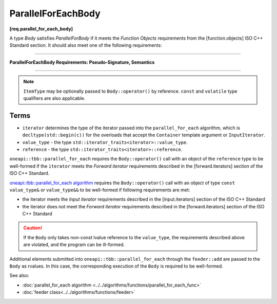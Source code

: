 .. SPDX-FileCopyrightText: 2019-2020 Intel Corporation
..
.. SPDX-License-Identifier: CC-BY-4.0

===================
ParallelForEachBody
===================
**[req.parallel_for_each_body]**

A type `Body` satisfies `ParallelForBody` if it meets the `Function Objects`
requirements from the [function.objects] ISO C++ Standard section.
It should also meet one of the following requirements:

----------------------------------------------------------------

**ParallelForEachBody Requirements: Pseudo-Signature, Semantics**

.. cpp:function:: Body::operator()( ItemType item ) const

    Process the received item.

.. cpp:function:: Body::operator()( ItemType item, tbb::feeder<ItemType>& feeder ) const

    Process the received item. May invoke the ``feeder.add(T)`` function to spawn additional items.

-----------------------------------------------------------------

.. note::

    ``ItemType`` may be optionally passed to ``Body::operator()`` by reference.
    ``const`` and ``volatile`` type qualifiers are also applicable.

Terms
-----

* ``iterator`` determines the type of the iterator passed into the ``parallel_for_each`` algorithm,
  which is ``decltype(std::begin(c))`` for the overloads that accept the ``Container`` template argument or ``InputIterator``.
* ``value_type`` - the type ``std::iterator_traits<iterator>::value_type``.
* ``reference`` -  the type ``std::iterator_traits<iterator>::reference``.

``oneapi::tbb::parallel_for_each`` requires the ``Body::operator()`` call with an object of the ``reference`` type to be well-formed if
the ``iterator`` meets the `Forward iterator` requirements described in the [forward.iterators] section of the 
ISO C++ Standard.

`oneapi::tbb::parallel_for_each algorithm <../../algorithms/functions/parallel_for_each_func>`_
requires the ``Body::operator()`` call with an object of type ``const value_type&`` or ``value_type&&`` to be well-formed if following requirements are met:

* the iterator meets the `Input iterator` requirements described in the [input.iterators] section of the ISO C++ Standard
* the iterator does not meet the `Forward iterator` requirements described in the [forward.iterators] section of the ISO C++ Standard

.. caution::

  If the ``Body`` only takes non-const lvalue reference to the ``value_type``, the requirements described above
  are violated, and the program can be ill-formed.

Additional elements submitted into ``oneapi::tbb::parallel_for_each`` through the ``feeder::add`` are passed to the ``Body`` as rvalues. In this case, the corresponding
execution of the ``Body`` is required to be well-formed.

See also:

* :doc:`parallel_for_each algorithm <../../algorithms/functions/parallel_for_each_func>`
* :doc:`feeder class<../../algorithms/functions/feeder>`
